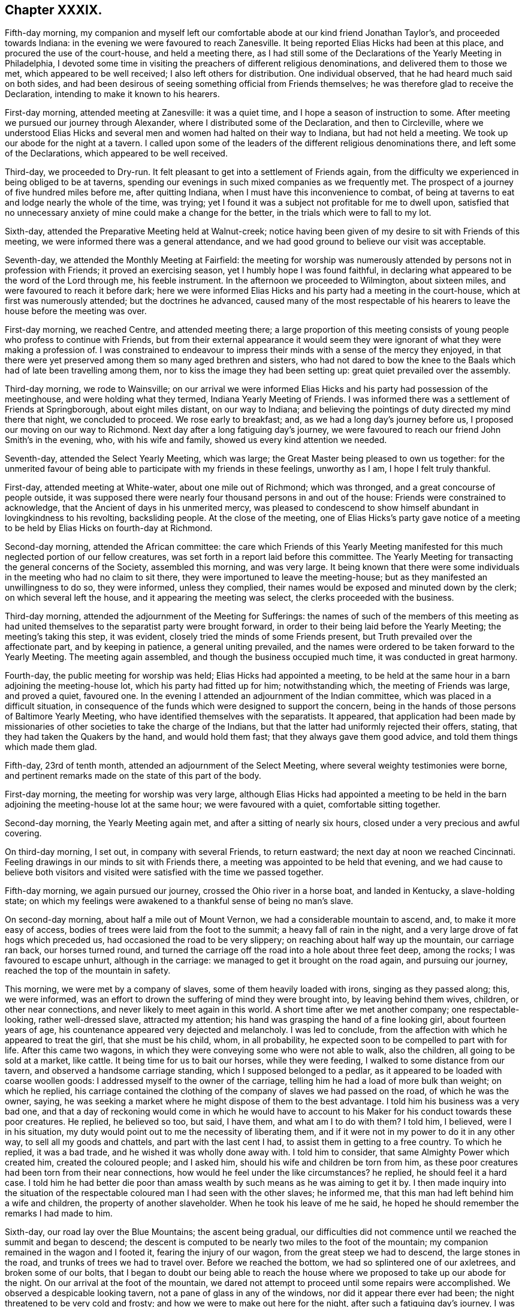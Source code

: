 == Chapter XXXIX.

Fifth-day morning,
my companion and myself left our comfortable abode at our kind friend Jonathan Taylor`'s,
and proceeded towards Indiana: in the evening we were favoured to reach Zanesville.
It being reported Elias Hicks had been at this place,
and procured the use of the court-house, and held a meeting there,
as I had still some of the Declarations of the Yearly Meeting in Philadelphia,
I devoted some time in visiting the preachers of different religious denominations,
and delivered them to those we met, which appeared to be well received;
I also left others for distribution.
One individual observed, that he had heard much said on both sides,
and had been desirous of seeing something official from Friends themselves;
he was therefore glad to receive the Declaration,
intending to make it known to his hearers.

First-day morning, attended meeting at Zanesville: it was a quiet time,
and I hope a season of instruction to some.
After meeting we pursued our journey through Alexander,
where I distributed some of the Declaration, and then to Circleville,
where we understood Elias Hicks and several men and
women had halted on their way to Indiana,
but had not held a meeting.
We took up our abode for the night at a tavern.
I called upon some of the leaders of the different religious denominations there,
and left some of the Declarations, which appeared to be well received.

Third-day, we proceeded to Dry-run.
It felt pleasant to get into a settlement of Friends again,
from the difficulty we experienced in being obliged to be at taverns,
spending our evenings in such mixed companies as we frequently met.
The prospect of a journey of five hundred miles before me, after quitting Indiana,
when I must have this inconvenience to combat,
of being at taverns to eat and lodge nearly the whole of the time, was trying;
yet I found it was a subject not profitable for me to dwell upon,
satisfied that no unnecessary anxiety of mine could make a change for the better,
in the trials which were to fall to my lot.

Sixth-day, attended the Preparative Meeting held at Walnut-creek;
notice having been given of my desire to sit with Friends of this meeting,
we were informed there was a general attendance,
and we had good ground to believe our visit was acceptable.

Seventh-day, we attended the Monthly Meeting at Fairfield:
the meeting for worship was numerously attended by persons not in profession with Friends;
it proved an exercising season, yet I humbly hope I was found faithful,
in declaring what appeared to be the word of the Lord through me, his feeble instrument.
In the afternoon we proceeded to Wilmington, about sixteen miles,
and were favoured to reach it before dark;
here we were informed Elias Hicks and his party had a meeting in the court-house,
which at first was numerously attended; but the doctrines he advanced,
caused many of the most respectable of his hearers
to leave the house before the meeting was over.

First-day morning, we reached Centre, and attended meeting there;
a large proportion of this meeting consists of young
people who profess to continue with Friends,
but from their external appearance it would seem they were
ignorant of what they were making a profession of.
I was constrained to endeavour to impress their minds
with a sense of the mercy they enjoyed,
in that there were yet preserved among them so many aged brethren and sisters,
who had not dared to bow the knee to the Baals which
had of late been travelling among them,
nor to kiss the image they had been setting up: great quiet prevailed over the assembly.

Third-day morning, we rode to Wainsville;
on our arrival we were informed Elias Hicks and his party had possession of the meetinghouse,
and were holding what they termed, Indiana Yearly Meeting of Friends.
I was informed there was a settlement of Friends at Springborough,
about eight miles distant, on our way to Indiana;
and believing the pointings of duty directed my mind there that night,
we concluded to proceed.
We rose early to breakfast; and, as we had a long day`'s journey before us,
I proposed our moving on our way to Richmond.
Next day after a long fatiguing day`'s journey,
we were favoured to reach our friend John Smith`'s in the evening, who,
with his wife and family, showed us every kind attention we needed.

Seventh-day, attended the Select Yearly Meeting, which was large;
the Great Master being pleased to own us together:
for the unmerited favour of being able to participate with my friends in these feelings,
unworthy as I am, I hope I felt truly thankful.

First-day, attended meeting at White-water, about one mile out of Richmond;
which was thronged, and a great concourse of people outside,
it was supposed there were nearly four thousand persons in and out of the house:
Friends were constrained to acknowledge, that the Ancient of days in his unmerited mercy,
was pleased to condescend to show himself abundant in lovingkindness to his revolting,
backsliding people.
At the close of the meeting,
one of Elias Hicks`'s party gave notice of a meeting
to be held by Elias Hicks on fourth-day at Richmond.

Second-day morning, attended the African committee:
the care which Friends of this Yearly Meeting manifested
for this much neglected portion of our fellow creatures,
was set forth in a report laid before this committee.
The Yearly Meeting for transacting the general concerns of the Society,
assembled this morning, and was very large.
It being known that there were some individuals in
the meeting who had no claim to sit there,
they were importuned to leave the meeting-house;
but as they manifested an unwillingness to do so, they were informed,
unless they complied, their names would be exposed and minuted down by the clerk;
on which several left the house, and it appearing the meeting was select,
the clerks proceeded with the business.

Third-day morning, attended the adjournment of the Meeting for Sufferings:
the names of such of the members of this meeting as had united
themselves to the separatist party were brought forward,
in order to their being laid before the Yearly Meeting; the meeting`'s taking this step,
it was evident, closely tried the minds of some Friends present,
but Truth prevailed over the affectionate part, and by keeping in patience,
a general uniting prevailed,
and the names were ordered to be taken forward to the Yearly Meeting.
The meeting again assembled, and though the business occupied much time,
it was conducted in great harmony.

Fourth-day, the public meeting for worship was held; Elias Hicks had appointed a meeting,
to be held at the same hour in a barn adjoining the meeting-house lot,
which his party had fitted up for him; notwithstanding which,
the meeting of Friends was large, and proved a quiet, favoured one.
In the evening I attended an adjournment of the Indian committee,
which was placed in a difficult situation,
in consequence of the funds which were designed to support the concern,
being in the hands of those persons of Baltimore Yearly Meeting,
who have identified themselves with the separatists.
It appeared,
that application had been made by missionaries of
other societies to take the charge of the Indians,
but that the latter had uniformly rejected their offers, stating,
that they had taken the Quakers by the hand, and would hold them fast;
that they always gave them good advice, and told them things which made them glad.

Fifth-day, 23rd of tenth month, attended an adjournment of the Select Meeting,
where several weighty testimonies were borne,
and pertinent remarks made on the state of this part of the body.

First-day morning, the meeting for worship was very large,
although Elias Hicks had appointed a meeting to be held in the
barn adjoining the meeting-house lot at the same hour;
we were favoured with a quiet, comfortable sitting together.

Second-day morning, the Yearly Meeting again met,
and after a sitting of nearly six hours, closed under a very precious and awful covering.

On third-day morning, I set out, in company with several Friends, to return eastward;
the next day at noon we reached Cincinnati.
Feeling drawings in our minds to sit with Friends there,
a meeting was appointed to be held that evening,
and we had cause to believe both visitors and visited
were satisfied with the time we passed together.

Fifth-day morning, we again pursued our journey, crossed the Ohio river in a horse boat,
and landed in Kentucky, a slave-holding state;
on which my feelings were awakened to a thankful sense of being no man`'s slave.

On second-day morning, about half a mile out of Mount Vernon,
we had a considerable mountain to ascend, and, to make it more easy of access,
bodies of trees were laid from the foot to the summit; a heavy fall of rain in the night,
and a very large drove of fat hogs which preceded us,
had occasioned the road to be very slippery; on reaching about half way up the mountain,
our carriage ran back, our horses turned round,
and turned the carriage off the road into a hole about three feet deep,
among the rocks; I was favoured to escape unhurt, although in the carriage:
we managed to get it brought on the road again, and pursuing our journey,
reached the top of the mountain in safety.

This morning, we were met by a company of slaves, some of them heavily loaded with irons,
singing as they passed along; this, we were informed,
was an effort to drown the suffering of mind they were brought into,
by leaving behind them wives, children, or other near connections,
and never likely to meet again in this world.
A short time after we met another company; one respectable-looking,
rather well-dressed slave, attracted my attention;
his hand was grasping the hand of a fine looking girl, about fourteen years of age,
his countenance appeared very dejected and melancholy.
I was led to conclude, from the affection with which he appeared to treat the girl,
that she must be his child, whom, in all probability,
he expected soon to be compelled to part with for life.
After this came two wagons, in which they were conveying some who were not able to walk,
also the children, all going to be sold at a market, like cattle.
It being time for us to bait our horses, while they were feeding,
I walked to some distance from our tavern, and observed a handsome carriage standing,
which I supposed belonged to a pedlar,
as it appeared to be loaded with coarse woollen goods:
I addressed myself to the owner of the carriage,
telling him he had a load of more bulk than weight; on which he replied,
his carriage contained the clothing of the company of slaves we had passed on the road,
of which he was the owner, saying,
he was seeking a market where he might dispose of them to the best advantage.
I told him his business was a very bad one,
and that a day of reckoning would come in which he would have to
account to his Maker for his conduct towards these poor creatures.
He replied, he believed so too, but said, I have them, and what am I to do with them?
I told him, I believed, were I in his situation,
my duty would point out to me the necessity of liberating them,
and if it were not in my power to do it in any other way,
to sell all my goods and chattels, and part with the last cent I had,
to assist them in getting to a free country.
To which he replied, it was a bad trade, and he wished it was wholly done away with.
I told him to consider, that same Almighty Power which created him,
created the coloured people; and I asked him,
should his wife and children be torn from him,
as these poor creatures had been torn from their near connections,
how would he feel under the like circumstances?
he replied, he should feel it a hard case.
I told him he had better die poor than amass wealth
by such means as he was aiming to get it by.
I then made inquiry into the situation of the respectable
coloured man I had seen with the other slaves;
he informed me, that this man had left behind him a wife and children,
the property of another slaveholder.
When he took his leave of me he said,
he hoped he should remember the remarks I had made to him.

Sixth-day, our road lay over the Blue Mountains; the ascent being gradual,
our difficulties did not commence until we reached the summit and began to descend;
the descent is computed to be nearly two miles to the foot of the mountain;
my companion remained in the wagon and I footed it, fearing the injury of our wagon,
from the great steep we had to descend, the large stones in the road,
and trunks of trees we had to travel over.
Before we reached the bottom, we had so splintered one of our axletrees,
and broken some of our bolts,
that I began to doubt our being able to reach the house
where we proposed to take up our abode for the night.
On our arrival at the foot of the mountain,
we dared not attempt to proceed until some repairs were accomplished.
We observed a despicable looking tavern, not a pane of glass in any of the windows,
nor did it appear there ever had been; the night threatened to be very cold and frosty;
and how we were to make out here for the night, after such a fatiguing day`'s journey,
I was at a loss to comprehend: on querying with the tavern-keeper,
if he could take us and our horses in, he replied,
he would do his best to make us comfortable, which rather cheered me,
and I told him we would be satisfied with his best.
The rest of our company soon arrived,
and after we had refreshed ourselves with a good hot supper by a comfortable fire,--our
landlord and his family defending the windows with various woollen articles,
we received no injury, but passed a comfortable night;
I had a good bed and plenty of covering.

Next morning we again pursued our journey; and took up our abode at an inn for the night:
two men who were strangers to us, formed a part of our company in the sitting-room;
they inquired of us relative to the droves of fat hogs we had met on the road;
on our giving them such information as we were able, one of them observed,
he had taken a drove of six hundred to one of the markets,
and offered them at ten per cent, discount,
and to take the pay in negroes (!) but could not succeed.
On my companion remarking to him on his trading in his fellow creatures,
he excused himself by saying,
if he had made such an exchange it would have been for his own private use;
but in the course of conversation he gave sufficient
proof that his motives for trying to make this purchase,
were not such as he would have had us to suppose; for on our remarking,
we had met a wagon-load of negro children, and men and women on foot,
he said he would have purchased the whole cargo if he could
have agreed with the owner of them about the price.
Although I felt much at the time he made these remarks,
yet silence appeared to be my proper place; but in the morning, before we parted,
I found it laid upon me to open my mind to him freely
on the iniquitous practice of dealing in,
or keeping in bondage, our fellow creatures,
and to warn him against pursuing such evil courses.

Early this afternoon we reached the comfortable abode of our kind companion, Abel Coffin,
after a journey of about five hundred and sixty-six miles, and eighteen days`' travel,
without rest, except part of a day, and at night.
I was weary in body, but, through adorable mercy, quiet in mind; and I humbly hope,
able to say,
bowed in feelings of reverent thankfulness for the preservation which we experienced.
The weather much favoured us, but little rain having fallen while on our journey;
but during this night,
there was a heavier fall of rain than has been known for a long time,
which in all probability must have impeded our journey, had we not arrived previously.

Seventh-day, 1st of eleventh month,
attended the Select Yearly Meeting for North Carolina, held at New-garden,
which was large.
Caution, counsel, and encouragement were dealt out,
to the tendering of many of our hearts;
causing feelings of humble gratitude to the great
Dispenser of these favours through his poor instruments.

First-day, attended meeting at Deep-river, which I understood was smaller than usual,
occasioned by the great quantity of rain that has fallen since our arrival.
In the afternoon we proceeded to New-garden.

Second-day, the Yearly Meeting opened, which was numerously attended.
The next morning we attended an adjournment of the Meeting for Sufferings,
which was chiefly occupied in the concerns of the negroes under Friends`' notice.
Friends here are much to be sympathised with,
on account of the great load of care and exercise that has devolved upon them,
in consequence of the unjust and oppressive laws of their state,
relative to this long-neglected race of our fellow creatures.

The Yearly Meeting again met;
and the state of Society as exhibited by the summary answers to the queries,
was the first subject of consideration;
and in order that it might be more effectually entered into,
men and women Friends united, and the shutters were raised between their houses.
The clerks of the men`'s and of the women`'s meetings read the summaries
which had been prepared from the answers of their respective meetings;
the deficiencies in the answers of both meetings were fully considered,
and spoken to in a convincing and awakening manner.
It proved a season of favour,
which I believe never will be wholly erased from minds that were
present;--vocal praises were offered for this continued mercy.
The meeting was brought under exercise, on account of the departure,
which had of later times taken place among some of the members of this Yearly Meeting,
from plainness of dress and address, and not altogether confined to the youth;
many pertinent remarks were made thereon, and much salutary advice communicated.

The following circumstance was related in the meeting,
by a Friend who was an eye and ear witness,
and who had acted as one of the jurors in the case:--four
men were called to be witnesses in a trial before the court,
and were required to take the oath; all were dressed alike fashionably.
On being directed to put their hands upon the book, all were sworn but one,
and they departed, leaving the one standing; which the judge observing,
he addressed this individual in nearly the following language.
"`Do you affirm?`"
He answered, "`Yes.`"
"`Are you a Quaker?`"
He said, "`Yes.`"
"`Do you belong to that church or Society?`"
He said, "`Yes.`"
After a little pause, the judge replied, "`The time had been,
when the members of that Society were known by their peculiar dress and appearance;
but it is not so now; you could not be known by your dress,
you are like a ship on the sea or privateer sailing under false colours,
that it may not be known.`"
I felt it best to give this circumstance a place in these memoirs,
should they ever meet the public eye, in hopes it may prove as a watchword to such,
who may be tempted to gratify their natural inclination,
by departing from that simplicity into which the Truth first led its followers.

Fifth-day, after a sitting of about five hours,
the Yearly Meeting finished its business under feelings of gratitude,
that it had been owned by the extension of holy help.

Sixth-day, we rode to Centre, and attended the Western Select Quarterly Meeting,
which was small.
Seventh-day, attended the Quarterly Meeting for discipline,
which gathered very disorderly.

First-day, we rode to Providence, and sat with Friends of that meeting; among whom,
through holy help, I humbly hope, I was favoured faithfully to acquit myself.
In the afternoon we rode to Salem, to attend a meeting there, appointed at my request.
Second-day evening,
I was favoured to rest in body and mind in the well-conducted
family of our companions from Indiana.

Third-day, we rode to Marlborough, to attend an appointed meeting,
which was long in gathering, but in time the house was nearly filled:
many infants were brought in, but my mind was not permitted to be disturbed by them.
Our kind friend Nathan Hunt, who was once engaged in religious service in my native land,
gave us his company.
I had to advocate the Great Master`'s cause with
such as were trampling on his precious testimonies,
and to hold out the language of encouragement to the few,
for they appear to be very thinly strewed in this meeting,
faithful followers of "`the Lamb of God,
which takes away the sins of the world:`" after meeting we rode home with Nathan Hunt.

Fourth-day morning, attended the Monthly Meeting of Springfield.
In the meeting for worship I had to stand up with nearly the following expressions:
"`When a careless, lukewarm, indifferent disposition of mind is given way to,
by the female head of a family, domestic matters are generally brought into confusion;
carelessness being the mother of waste,
and woeful deficiency is frequently the consequence hereof;
and this will apply with respect to spirituals as well as temporals.`"
I felt not a little tried at being obliged to express myself in this way,
but I was afterwards informed,
what I offered was very appropriate in every sense
of the word for some in the meeting to take home.

Fifth-day, went to an appointed meeting at Union,
which we were informed was pretty generally attended by its members,
and some Friends from a neighbouring meeting.
Although I had close things to deliver to the unfaithful,
yet Friends appeared generally to part from us affectionately.

Sixth-day, 14th of eleventh month, we went to Deep-creek;
on our way we had to ford the river Yadden, said to be a quarter of a mile across,
which we found very deep: fording these rivers,
which are rendered dangerous by the rains,
often puts my faith in the superintending care of an Almighty Power closely to the test.

Seventh-day morning, attended the Select Quarterly Meeting for Westfield,
held at this place, in a log meeting-house;
we were obliged to sit with both the doors open for light; and the frost being intense,
I suffered not a little; there was no convenience for making a fire in the house.
The houses of the attenders of this meeting not being
in a much better state than the meeting-house,
the Friends would not suffer as I and my companion did from that cause.
The meeting was small,
many Friends having left this Quarterly Meeting and settled in Ohio, partly, it is said,
on account of North Carolina being a slave state.
There being but little business,
this meeting closed a considerable time before the
Quarterly Meeting for discipline commenced;
and no Friends`' houses being near, we, who are strangers to such a mode of proceeding,
found it to be a great exercise of patience to endure the cold.
The Quarterly Meeting for discipline was very small;
and the few well-concerned members of it are much to be felt for.

First-day, the meeting was very largely attended by those not of our religious Society;
and many were obliged to remain outside of the house;
it was considered to be a time of Divine favour,
holy help being near to enable those who had to minister, to divide the word aright:
I believe praises ascended from the hearts of many to the God of all comfort and consolation.
We had a solid sitting in a Friend`'s family in the evening, which closed another day,
in addition to those gone before, to account for to Him, who sees not as man sees,
but who looks at the heart, and weighs not only our actions, but our motives to action,
in a just and equal balance.
May I not, when weighed in this balance, be found lacking,
is the secret breathing of my soul.

In passing through the Moravian settlement, on our way to this Quarterly Meeting,
I left with the preachers of it some of the Declaration of the Yearly Meeting in Philadelphia;
during this halt, apprehensions were awakened in me,
that some religious service would be called for at my hands in this settlement,
before I was clear of North Carolina.

Fourth-day morning, we reached Newberry meeting;
notice having been given to members and such as were
in the practice of coming to Friends`' meetings,
I understood there was a pretty general attendance.
I hope I was favoured to feel truly thankful for the help which was administered,
and that my mind was relieved: may the praise be given, where only it is due!

The next day, attended meeting at Concord; we sat in this meeting nearly half an hour,
before we had any addition to the family where we had lodged; in time,
three men and one young woman were added to our number,
which made the whole of our meeting.
Before the meeting separated,
a Friend stood up and expressed the satisfaction
it had afforded him to be one of our little company:
and he advised Friends to treasure up what had been cast before them; I left the meeting,
thankful I had given up to attend it.

Sixth-day, 21st of eleventh month, proceeded to New Salem,
and attended the Select Quarterly Meeting there, which was small,
in consequence of the great quantity of rain that had fallen:
some of the Friends of this meeting resided on the other side of Deep-river,
which they have to ford to get to meeting, and which had risen, it was supposed,
fourteen feet above its usual height.

Seventh-day morning,
the Quarterly Meeting for the general concerns of the Society commenced,
which was considered to be very small, occasioned, it was supposed,
by the difficulties in travelling:
I thought there was good cause for believing that the meeting separated
under a grateful sense of the continuance of holy help,
which had been extended in transacting the several matters that came before it.

First-day, attended what Friends here call the public meeting,
because there is in general a large attendance of those not of
our religious Society on the first-day after the Quarterly Meeting;
the house was filled with company.
We were favoured with a quiet, comfortable sitting together,
and I left the meeting-house thankful,
however the expectations of the people might be disappointed,
that I was preserved from attempting to offer what was not intended to be given to others.
We had a comfortable sitting in the family at our quarters, before we retired to rest;
and thus closed another day,
to account for to Him who will judge of our actions according to our motives,
whether pure or not pure, and who will reward us accordingly in that day,
when there will be no possibility of correcting the errors we may have made.

Second-day, in company with our friend Phineas Nixon, we ventured to ford Deep-river;
the current was very strong, and the bottom rocky,
yet we were favoured to get safely through,
and reached our friend Phineas Nixon`'s quiet abode to dinner.
Third-day, I rested, and wrote a letter home to my dear wife and family.

Fourth-day, attended Monthly Meeting at Deep-creek:
I had to labour with those who were at ease in Zion, trusting to a name to religion,
I believe to the relief of the minds of the few faithful
followers of the Lamb in this Monthly Meeting.

Seventh-day, attended New-garden Monthly Meeting;
the meeting for worship was to me a very low time.
After the meeting had sat a considerable while together,
a Friend proposed that the business of the Monthly Meeting should be entered upon;
I had sat for a great part of the meeting under the weight of something to communicate;
but fearful of breaking silence, and fearful also to keep any longer,
the little opening my mind had been exercised with,
I ventured towards the close of the meeting to stand
up and cast before them my little offering,
to my own relief and the quiet settling down of the meeting;
for which favour I hope I may say I felt truly thankful.

First-day, attended Dover meeting:
my service was to labour with those who were settled as on their lees,
easy and unconcerned as it respected a consistency
of conduct with the profession they were making;
also to warn such against the sorrowful consequences
that would eventually result from this careless,
unconcerned disposition of mind, if continued in.
The meeting closed under a precious covering of good.

Fourth-day, attended Hopewell meeting, which gathered very irregularly;
but after it was fully gathered, we were favoured to settle down in that holy quiet,
which, if carefully abode under,
needs not the medium of words to render our coming together truly profitable:
this meeting was, I believe, a time of renewed visitation to many of the members of it;
sympathy was awakened in my mind towards the few still preserved
alive to the promotion of the cause of Truth and righteousness.

Fifth-day, 4th of twelfth month, we attended the Monthly Meeting at Deep-river;
and I had good ground to hope I was in my place.
May the praise and the glory be given unto God for the word of his grace,
without whose renewed aid nothing that is truly good can ever be accomplished.
After meeting, we rode to our friend Jeremiah Hubbard`'s.

First-day, we went to Kennet meeting-house;
it was as rainy a morning as I remember ever to have turned out in,
yet the meeting was large.
I felt much for the few honest-hearted members of this meeting;
it appeared from feelings my mind had to experience, while silently sitting among them,
that the living were scarcely, if at all, sufficient to bury the dead.
Oh! how those are to be felt for,
whose lot it is thus to sit solitary in meetings and out of meetings;
yet they have this consolation to flee to, in all their seasons of dismay,
that the Lord knows them that are his; and in the day when he makes up his jewels,
if there is but a faithful continuing in the way of well-doing, and in the daily cross,
to the end of the race, he will spare them, as a man spares his only son that serves him.
Fourth-day, attended meeting there,
which I was favoured to leave under a hope I had not been out of my place.

Fifth-day, we rode to Sherbourn, attended their mid-week meeting, which was very small.

Sixth-day morning, we rode to our kind friend Nathan Hunt`'s, at Springfield.
First-day, attended meeting at Piney-woods, which was very small;
it appeared to me Friends here were scarcely equal to keep up a meeting reputably,
although we were led to believe there were two or three,
who in a good degree felt attached to the cause of Truth,
and were desirous to be found walking answerably to its dictates.

Feeling as I apprehended that the time was come for me to attempt
to hold a meeting in the Moravian settlement at Salem,
I proposed the same to the Friend with whom I lodged;
the village being wholly under the control of that religious community,
I understood Friends and others, except in one instance, had been refused that privilege;
yet I saw no way for my relief,
but by being willing to do my part towards its accomplishment.
We proceeded to Salem: on our reaching the settlement,
we waited upon one of the active members of the Society;
I presented him with my certificates, which he appeared slightly to look over,
and returned them to me again, which proved rather discouraging;
but I found I must not be cast down thereat, but do my part.
I informed him of my apprehensions of duty, to try to have a meeting in the settlement;
but this it appeared, did not meet his views with cordiality--he replied,
that no meeting could be had before evening,
and then it was doubtful whether such a liberty could be granted me,
yet he offered to go to one of the ministers and bring us word.

Believing it would be safest for us to accompany him,
always having found it best for me to try to obtain an interview myself with the principals,
who might have any thing to do with my religious concerns; I proposed our going with him,
and we set out together.
But he objecting to this, and one of our company proposing our returning to our tavern,
he then urged it again; and I yielded from persuasion, but not from conviction,
for which I afterwards suffered deeply in my own mind.
In about an hour our messenger returned to us,
saying he had not been able to see the person necessary to be consulted,
nor could he be seen until one o`'clock,
and that it was uncertain if he could then be seen; adding,
he supposed we could not stay so long as that.
I felt as if he wished to get quit of us, but we concluded to wait until that hour,
being fully satisfied I had done wrong in returning to our tavern,
and that if way did not open for me to prosecute my religious prospects,
I should have cause to reflect upon myself,
as not having done all that was in my power towards its accomplishment.

When one o`'clock came, and our messenger did not arrive,
I made inquiry who was the chief person in the settlement, and where he resided;
on receiving the necessary information, I concluded we must go to him;
we therefore proceeded: on our way my mind became very much tried,
lest the step I was now about to adopt should offend our messenger,
and thereby block up my way for effecting what I had in prospect; but after all,
I could see no course but for us to proceed to the house.
On our arrival, we were directly introduced to him; he received us very cordially,
and I opened my prospects of a meeting in their meeting-house;
but this at first did not appear to be united with.
I was kindly offered the use of their school-house for a meeting,
but this not according with my views, I was obliged to decline the offer.
Feeling it laid upon me, in addition to what I had before proposed to him,
to request to have a meeting with their ministers and elders, in fear and trembling,
I think I may say, I ventured to do so;
this latter request beyond my expectation appeared to be readily fallen in with,
and four o`'clock was concluded upon for their ministers
and elders to assemble for this purpose;
the other meeting was to be further considered.
I felt thankful I had thus pursued my prospects, and that way had been made for me so far.

We were careful to be punctual in keeping to the time appointed;
the company we met with was small.
After a short interval of silence,
I expressed the regard I had long entertained for the Moravian brethren,
but that sadness had covered my mind in passing through
their settlement some weeks before,
on being informed they were in the practice of holding men in slavery.
I then related the interview I had had with a slave-merchant in Baltimore,
who attempted at first to justify his trafficking in his fellow creatures,
by the example of individuals who did so, and yet were, he said,
making a profession of Christianity.
I endeavoured to impress on the minds of our little company,
the necessity there was for them to grant their slaves their liberty as a Christian duty,
and to set a good example to such as might be at times awakened to see
the iniquity of the practice of holding our fellow creatures in slavery.
We were informed their members were advised against the practice.
Although I felt much tenderness towards them,
yet I found I must press the necessity there was, ranking high as they did,
as professors of Christianity, that they should make it a part of their discipline,
and one of the terms of continuing in religious membership with them,
as our Society had done.
I found great openness to receive what I had to offer;
and I believe we were brought very near to each other
in the bonds of true religious love.
On my asking the question,
if it would be allowed me to have a meeting in the town in their house that evening,
a united consent was expressed: one of our estimable company, for so I felt them to be,
expressed a fear,
as our manner of sitting together to worship was so different to others,
the children might not behave as orderly as they would wish them.
They however fixed the time, and undertook all other arrangements for the meeting.
We had a large and satisfactory meeting; the chapel, which is a commodious building,
was well lighted up, and, contrary to the expectation expressed to us, the children,
of whom there was a considerable number, behaved in a solid becoming manner.
The meeting being over, after taking an affectionate leave of our kind friends,
who granted me this privilege, we returned to the tavern,
the individual who at first became our messenger, kindly accompanying us there,
and attending upon us until we took our departure; he parted from us,
as I hope I can truly say I did from him, in feelings of near affection:
we rode about six miles to the house of an attender of Friends`' meetings,
where we took up our abode for the night.

First-day, 14th of twelfth month, attended meeting at Eno,
which we found to be very small, partly, we were told,
occasioned by marriages from among Friends: our visit appeared to be well received.
The close of this day affording a peaceful retrospect,
I humbly hope I was not deficient in my care to return the Lord thanks.

First-day, attended Sutton`'s-creek meeting, which was small,
having been reduced by deaths and removals into free states.
Family concerns calling my kind companion home,
I could not do otherwise than willingly release him,
aware that his own Monthly Meeting had need of his help,
from the sorrowful convulsion that had taken place therein: we parted in near affection,
after having travelled together many months in much harmony.

Fourth-day, attended Newbegun-creek meeting, composed of Friends and others,
a number of whom were coloured people: the meeting was held in quiet.
I was led to hope the minds of some were introduced
into a feeling sense of what was offered;
one woman in particular, not professing with our religious Society,
who came into the meeting as with stretched-out neck and wanton looks,
before the meeting closed manifested much tenderness,
as if she was really brought down into the valley of true pleading,
where the voice of the Shepherd is clearly and distinctly heard.

1st of first month, 1829.
Fifth-day, attended the Narrows meeting, after which we attended a committee of Friends,
who have the charge of a considerable number of free coloured people,
some of whom have been freed by Friends,
and others have been willed to Friends by persons not in profession with our Society,
in order to their becoming free;
the great load of care that has devolved on this committee,
calls for the near sympathy of their absent friends,
from the ignorance and untowardness of those they have to do with,
in addition to the severity of the laws of the state relative to free coloured people.

Seventh-day, attended the Monthly Meeting of Piney Wood;
we had a large meeting of Friends and others,
and I hope our sitting together might be said to be a time
of comfort and encouragement to the feeble-minded.
The concerns of the meeting for discipline appeared to go heavily forward,
for lack of a more lively zeal to assist the clerk by properly
speaking to matters that were before the meeting.

First-day, attended Beech-spring meeting,
at which were many not in profession with Friends,
among whom there appeared much openness to receive what was communicated,
and the meeting separated under a degree of solemnity.

Fourth-day morning, attended Little-river meeting, and the next day,
attended Symond`'s-creek meeting;
we had the company of many not of our religious Society,
in whose minds I was led to fear there was not much openness to receive what was offered;
and yet the necessity being felt to labour as ability was afforded,
I found there would be no way for me to secure that
peace which only can sustain the soul,
but by being faithful, and leaving all to the Divine disposal.

Seventh-day, attended Sutton`'s-creek Monthly Meeting; the weather was severely cold,
and the meeting-house being cold and comfortless,
occasioned me much suffering during the meetings,
the doors being obliged to be open the whole of the time to give sufficient light.

First-day, attended Wells meeting; the weather continuing very severe,
I had a suffering meeting,--daylight appearing through the roof in at least twenty places,
and the doors obliged to be open for light; this meeting, from a large one,
is now so reduced, partly by Friends moving into the free states of Ohio and Indiana,
and partly by deaths, that it is expected it must be discontinued.

Fourth-day, accompanied by my kind friend Aaron White, we had a meeting at Richsquare;
notice having been given of my desire to see the members and attenders generally,
the meeting was large;
and Friends kept their seats more than is often the case during the time of the meeting.
Here I met with a number of solid Friends, in sitting with whom I felt good satisfaction.

Fifth-day, 15th of first month, 1829, we proceeded towards Virginia;
and on seventh-day attended Monthly Meeting at Gravelly-run,
which is greatly reduced by Friends moving into the Western country,
and it is likely to be more so.
I felt well satisfied in sitting with Friends here, some of whom are to be felt for,
as they have to come forty miles to attend their Monthly Meeting.

First-day, attended meeting here:
some not in profession with Friends gave us their company; it proved to me an exercising,
trying time.
In the evening we had a quiet religious opportunity in a Friend`'s family: after which,
taking a retrospect of the proceedings of this day, before I retired to rest,
feelings of gratitude and praise to the great Author of all that is truly good,
were in mercy the clothing of my mind.

Third-day, attended Stanton`'s meeting: a considerable body of Friends, I was informed,
once composed this meeting, but now it consists of only two families.
These have since that time removed into the Western country,
and the meeting-house is shut up.

The next day, attended meeting at Blackcreek;
many not of our Society gave us their company.

Fifth-day, attended Johnson`'s meeting: and on seventh-day,
the Monthly Meeting for the Western Branch; it was long in gathering,
which greatly interrupted the quiet settling of the assembly:
at the close of the Monthly Meeting the Select Meeting was held, consisting of six,
in the station of elders;
there are now only two acknowledged ministers in the compass of this Yearly Meeting.

First-day, attended Summerton meeting, which was large,
and I humbly hope profitable to some of us,
a season in which the lukewarm and indifferent were laboured with.

Second-day morning, we set out on our journey to Lynchburgh,
a distance of about two hundred miles, and chiefly away from Friends.

Fourth-day, we took up our abode at a tavern for the night;
this has been to me as trying a day as any I have had to pass through for some time.
From the quantity of snow that had fallen, and bad roads,
our poor horses were greatly fatigued; we were truly thankful when on seventh-day night,
about dark, we reached Lynchburgh.

First-day, 1st of second month, 1829, attended the meeting of Friends,
about three miles from the town, in a cold, comfortless house.
The meeting was long in gathering, which caused it to hold beyond its usual time,
but the people remained quiet to the last.
I felt well satisfied in having given up to travel so far,
at this inclement season of the year, to sit with Friends of this place,
although the prospect of a succession of faithful standard-bearers is discouraging.

Second-day morning, we left
Lynchburgh: it rained and froze, which made the prospect of our journey discouraging;
but we were favoured to reach the neighbourhood of Vicks`' meeting,
on seventh-day evening.

First-day, the meeting was held in a Friend`'s house; after which,
our kind friend Richard Jordan piloted us through the swamp, the water being very deep.

Sixth-day, attended the Select Quarterly Meeting at Blackwater:
it was to me a low trying meeting;
I was led into near sympathy with the little number I met with,
endeavouring to press upon them the necessity there was
to keep near to the spring of Divine life in themselves,
as the only way to experience preservation in their low seasons,
when led to take a view of the stripped state of the church within their borders.

Seventh-day, we attended the Quarterly Meeting at Black-river;
and on first-day the meeting for worship there;
a more disorderly meeting I never attended;
a great crowd of persons assembled not professing with Friends,
many of whom remained during the meeting outside the house in conversation,
where they made up a fire and regaled themselves.
A considerable number of people of colour made a part of our company,
whose good behaviour must, I think,
have shamed many of the white people who were in the meeting:
in the evening we had a quiet religious opportunity at our quarters.

Fourth-day, we attended meeting at Burleigh; and on fifth-day, rode to Richmond,
and were kindly received by our friend Thomas Ladd.

First-day, attended meeting there, which was very long in gathering;
but in time settled down in outward quiet,
and I humbly hope the silence of all flesh was in degree known by not a few of our company.
A visit to the penitentiary had a little exercised my mind,
but the way had not yet opened with clearness to speak to my friends on the subject.
I returned to my quarters.
Fearing the result of giving way to unnecessary discouragement,
and not doing my part towards the discharge of this apprehension of religious duty,
I opened my prospects to my kind friend Thomas Ladd;
and proceeding to the house of the superintendent of the prison,
he kindly granted my request; the prisoners, about one hundred and fifty in number,
were assembled.
Great quietness was manifested,
and I was favoured to leave the prison with feelings
of gratitude to my great Almighty Master,
who had in mercy been a present help to me in the needful time.

Second-day morning, we rode to Cedarcreek, and on fourth-day,
attended the Select Quarterly Meeting: if my feelings were correct,
there are yet left in this meeting those who are preferring
the cause of Truth and righteousness to every other thing.
Fifth-day, attended the Quarterly Meeting for discipline, which is reduced to a very few.
Sixth-day, we returned to Richmond.

Seventh-day morning,
being brought under apprehensions of duty to attempt
to hold a meeting in the place of religious worship,
built on the ground where the theatre had stood,
which was destroyed by fire some years ago; on informing my friend Thomas Ladd thereof,
as the place was the property of the Episcopalians,
it appeared best to apply to the bishop.
Accompanied by my companion and a son of my landlord,
we proceeded to the house of the bishop, by whom we were kindly received.
After he had made a few inquiries relative to the time I left England,
and other indifferent matters,
I prefaced my business with him by presenting him my certificates,
and when he returned them, I said to him nearly as follows;
"`Whenever my mind has been turned towards Richmond,
it has been accompanied with a belief,
that if I reached this city it would be required of me to be willing
to apply for leave to hold a meeting in the place of worship built
on the ground where that theatre stood which was destroyed by fire,
not then knowing to what religious sect it belonged;
but understanding it is the property of the Episcopalians,
I am come to throw myself upon the kindness of the bishop for his aid in this matter.`"
To which he answered, "`I am but an individual;
it is the vestry in whom the power rests to grant such a request;
I will consult the vestry tomorrow:
if they should not be willing to grant the use of the church,
there is a large school-room in the graveyard,
with which perhaps they would be willing to accommodate you;
or there is a large room at the capitol,^
footnote:[The capitol contains the general court-houses or offices of the State.]
which I expect you might have for the purpose, if applied for.`"
I paused for awhile and found no way open in my mind that would
justify me in accepting either of the two last-mentioned places,
but that I must keep firm to my first prospect of religious duty,
if I had any such meeting in Richmond.
I therefore informed the bishop to this effect;
"`I have believed it was right for me thus to cast myself upon you for help,
and having now done as far as in me lies,
in order that this part of my religious duty should be carried into effect,
if the way does not open for my request being granted, I believe, as respects myself,
the will will be accepted for the deed:`"

I then requested him to be so kind as to send me
a note when the mind of the vestry was known.
On which the bishop queried with me, "`had I any prospect,
if liberty should be granted me, of referring to the theatre?`"
I told him, if way opened for my request being granted,
I was not prepared with any thing in prospect to offer there.
He said his reason of putting this question to me was,
that a friend of his engaged to preach for him on a sunday afternoon,
whose mind having been previously occupied with the consideration of theatrical amusements,
introduced the subject in the course of his sermon;
his so doing gave great offence to some who held pews,
many of whom instantly leaving their seats, went out of the church,
and this circumstance appeared to lay the foundation for a new theatre being built;
for some of those who thus withdrew at that time began a subscription for the purpose,
and followed it up until money was raised for completing one:
until this circumstance occurred,
they had no theatre in Richmond after the former one was consumed.

First-day, attended meeting there, which was small;
the prospect of a succession of rightly qualified members to maintain
the wholesome discipline established among us,
is as discouraging as in any meeting I have yet attended on this continent,
both as it respects male and female,--very much owing I believe to the sad effects
of a too free interaction with those out of our own religious Society.
I left the meeting under a hope that what I had to offer among them would not be lost;
I had not daubed as with untempered mortar,
but had given faithfully that which appeared to me to be the counsel of my Divine Master,
whom, I hope I may say, I desire to serve with a perfect heart and a willing mind.
I passed a few silent moments at the monument erected over
the depository of the few mangled remains of the sufferers,
when the theatre was consumed; from the various inscriptions,
it appeared that seventy-three souls, including two children, were,
by this disastrous circumstance, plunged into eternity, comparatively speaking,
as in a moment; the consideration of which produced awful feelings in my mind,
more easily felt than described;
especially when I recalled to mind the manner in
which they were spending their precious time,
and the gaiety of disposition excited in most, if not all,
by the vain pleasures that were set before their eyes,
when the curtain of death was thus awfully drawn over them.

Third-day, attended meeting at Wain Oak;
the meeting suffered greatly owing to the disorderly manner of its gathering;
the prospect of some of the young men here becoming useful members in the Society
were more encouraging than is generally the case in this Yearly Meeting.

Seventh-day, attended the Monthly Meeting at Wain Oak;
this meeting suffered from a lack of that religious energy,
which is in degree the life of our meetings for discipline, and for lack of which,
in those who should help forward the business,
more is imposed upon the clerk than meetings are warranted in doing.

First-day, our meeting was small,
but I hope it proved to some of us a time of renewing covenant:
that we may be as careful to be found keeping our covenants as we are to renew them,
is the frequent fervent breathing of my soul.

Second-day, rode back to Richmond, where I found a note from the bishop, saying,
he had conversed with a few of his friends,
who considered it inexpedient to grant my request,
but if I would use the capitol for a public meeting,
he would with great pleasure attend the service.
I gave the capitol a further consideration, which I found could be easily obtained,
but the way not opening for me to move further in it than I had gone,
the matter rested there.

Third-day, having still in my possession a few printed sheets on theatrical amusements,
headed with the query, "`Why don`'t you go to the play?`"
I procured a young man to conduct me to the residences of some of those most
esteemed for their piety and rightly tempered zeal for the good of others,
among the Baptists, Presbyterians and Methodists,
and furnished each of them with some of those sheets, accompanied with this charge,
"`I have now done my part towards having publicity given, in this city,
to the salutary advice and caution these sheets of paper contain;
be faithful and do your part.`"
I found they were well received, and where they were read over,
accepted as a treasure in a needful time,
when exertions were making to promote stage entertainments:
thus closed my engagements at Richmond,
I humbly hope under a grateful sense of the need I had, afresh to set up my Ebenezer,
to the praise of Him who had helped me, and been present with me in every time of trial.
